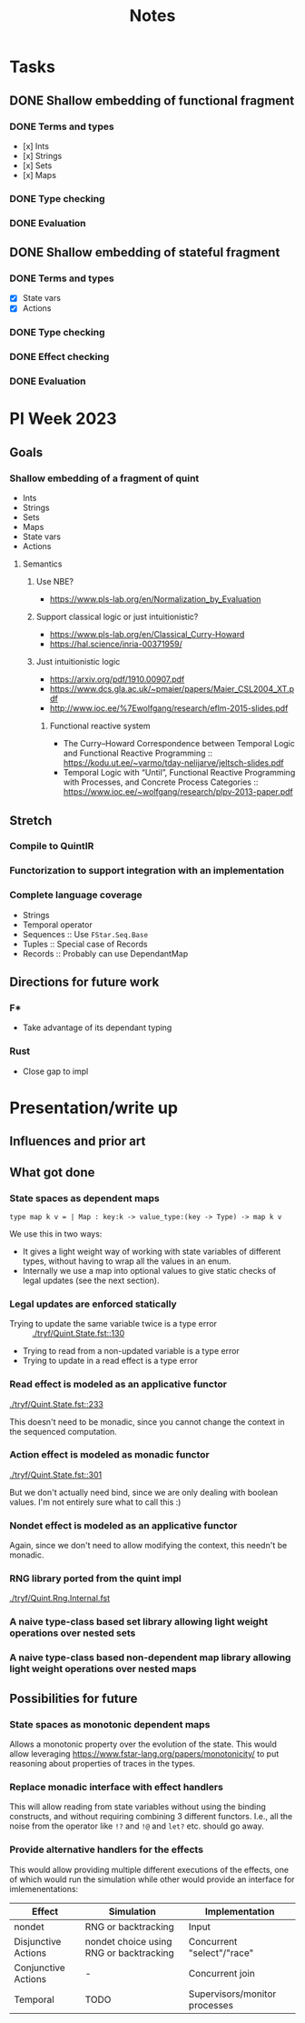 #+title: Notes
* Tasks
** DONE Shallow embedding of functional fragment
*** DONE Terms and types
- [x] Ints
- [x] Strings
- [x] Sets
- [x] Maps
*** DONE Type checking
*** DONE Evaluation
** DONE Shallow embedding of stateful fragment
*** DONE Terms and types
- [X] State vars
- [X] Actions
*** DONE Type checking
*** DONE Effect checking
*** DONE Evaluation
* PI Week 2023
** Goals
*** Shallow embedding of a fragment of quint
- Ints
- Strings
- Sets
- Maps
- State vars
- Actions

**** Semantics

***** Use NBE?
- https://www.pls-lab.org/en/Normalization_by_Evaluation
***** Support classical logic or just intuitionistic?
- https://www.pls-lab.org/en/Classical_Curry-Howard
- https://hal.science/inria-00371959/
***** Just intuitionistic logic
- https://arxiv.org/pdf/1910.00907.pdf
- https://www.dcs.gla.ac.uk/~pmaier/papers/Maier_CSL2004_XT.pdf
- http://www.ioc.ee/%7Ewolfgang/research/eflm-2015-slides.pdf
****** Functional reactive system
- The Curry–Howard Correspondence between Temporal Logic and Functional Reactive
  Programming :: https://kodu.ut.ee/~varmo/tday-nelijarve/jeltsch-slides.pdf
- Temporal Logic with “Until”, Functional Reactive Programming with Processes,
  and Concrete Process Categories ::
  https://www.ioc.ee/~wolfgang/research/plpv-2013-paper.pdf

** Stretch

*** Compile to QuintIR
*** Functorization to support integration with an implementation
*** Complete language coverage
- Strings
- Temporal operator
- Sequences :: Use =FStar.Seq.Base=
- Tuples :: Special case of Records
- Records :: Probably can use DependantMap

** Directions for future work
*** F*
- Take advantage of its dependant typing
*** Rust
- Close gap to impl

* Presentation/write up
** Influences and prior art
** What got done
*** State spaces as dependent maps

#+begin_src fstar
type map k v = | Map : key:k -> value_type:(key -> Type) -> map k v
#+end_src

We use this in two ways:

- It gives a light weight way of working with state variables of different
  types, without having to wrap all the values in an enum.
- Internally we use a map into optional values to give static checks of legal
  updates (see the next section).
*** Legal updates are enforced statically

- Trying to update the same variable twice is a type error :: [[./tryf/Quint.State.fst::130]]
- Trying to read from a non-updated variable is a type error
- Trying to update in a read effect is a type error

*** Read effect is modeled as an applicative functor
[[./tryf/Quint.State.fst::233]]

This doesn't need to be monadic, since you cannot change the context in the
sequenced computation.

*** Action effect is modeled as monadic functor
[[./tryf/Quint.State.fst::301]]

But we don't actually need bind, since we are only dealing with boolean values.
I'm not entirely sure what to call this :)

*** Nondet effect is modeled as an applicative functor
Again, since we don't need to allow modifying the context, this needn't be
monadic.
*** RNG library ported from the quint impl
[[./tryf/Quint.Rng.Internal.fst]]
*** A naive type-class based set library allowing light weight operations over nested sets
*** A naive type-class based non-dependent map library allowing light weight operations over nested maps

** Possibilities for future
*** State spaces as *monotonic* dependent maps
Allows a monotonic property over the evolution of the state. This would allow
leveraging https://www.fstar-lang.org/papers/monotonicity/ to put reasoning about
properties of traces in the types.
*** Replace monadic interface with effect handlers
This will allow reading from state variables without using the binding
constructs, and without requiring combining 3 different functors. I.e., all the
noise from the operator like =!?= and =!@= and =let?= etc. should go away.
*** Provide alternative handlers for the effects
This would allow providing multiple different executions of the effects, one of
which would run the simulation while other would provide an interface for
imlemenentations:

| Effect              | Simulation                              | Implementation                |
|---------------------+-----------------------------------------+-------------------------------|
| nondet              | RNG or backtracking                     | Input                         |
| Disjunctive Actions | nondet choice using RNG or backtracking | Concurrent "select"/"race"    |
| Conjunctive Actions | -                                       | Concurrent join               |
| Temporal            | TODO                                    | Supervisors/monitor processes |
